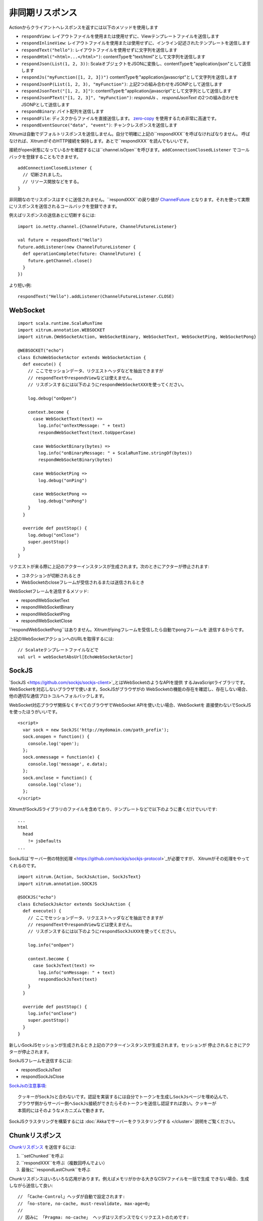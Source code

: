 非同期リスポンス
==============

Actionからクライアントへレスポンスを返すには以下のメソッドを使用します

* ``respondView``: レイアウトファイルを使用または使用せずに、Viewテンプレートファイルを送信します
* ``respondInlineView``: レイアウトファイルを使用または使用せずに、インライン記述されたテンプレートを送信します
* ``respondText("hello")``: レイアウトファイルを使用せずに文字列を送信します
* ``respondHtml("<html>...</html>")``: contentTypeを"text/html"として文字列を送信します
* ``respondJson(List(1, 2, 3))``: ScalaオブジェクトをJSONに変換し、contentTypeを"application/json"として送信します
* ``respondJs("myFunction([1, 2, 3])")`` contentTypeを"application/javascript"として文字列を送信します
* ``respondJsonP(List(1, 2, 3), "myFunction")``: 上記2つの組み合わせをJSONPとして送信します
* ``respondJsonText("[1, 2, 3]")``: contentTypeを"application/javascript"として文字列として送信します
* ``respondJsonPText("[1, 2, 3]", "myFunction")``: `respondJs` 、 `respondJsonText` の2つの組み合わせをJSONPとして送信します
* ``respondBinary``: バイト配列を送信します
* ``respondFile``: ディスクからファイルを直接送信します。 `zero-copy <http://www.ibm.com/developerworks/library/j-zerocopy/>`_ を使用するため非常に高速です。
* ``respondEventSource("data", "event")``: チャンクレスポンスを送信します

Xitrumは自動でデフォルトリスポンスを送信しません。自分で明確に上記の``respondXXX``を呼ばなければなりません。
呼ばなければ、XitrumがそのHTTP接続を保持します。あとで``respondXXX``を読んでもいいです。

接続がopen状態になっているかを確認するには``channel.isOpen``を呼びます。``addConnectionClosedListener``
でコールバックを登録することもできませす。

::

  addConnectionClosedListener {
    // 切断されました。
    // リソース開放などをする。
  }

非同期なのでリスポンスはすぐに送信されません。``respondXXX``の戻り値が
`ChannelFuture <http://netty.io/4.0/api/io/netty/channel/ChannelFuture.html>`_
となります。それを使って実際にリスポンスを送信されるコールバックを登録できます。

例えばリスポンスの送信あとに切断するには:

::

  import io.netty.channel.{ChannelFuture, ChannelFutureListener}

  val future = respondText("Hello")
  future.addListener(new ChannelFutureListener {
    def operationComplete(future: ChannelFuture) {
      future.getChannel.close()
    }
  })

より短い例:

::

  respondText("Hello").addListener(ChannelFutureListener.CLOSE)

WebSocket
---------

::

  import scala.runtime.ScalaRunTime
  import xitrum.annotation.WEBSOCKET
  import xitrum.{WebSocketAction, WebSocketBinary, WebSocketText, WebSocketPing, WebSocketPong}

  @WEBSOCKET("echo")
  class EchoWebSocketActor extends WebSocketAction {
    def execute() {
      // ここでセッションデータ、リクエストヘッダなどを抽出できますが
      // respondTextやrespondViewなどは使えません。
      // リスポンスするには以下のようにrespondWebSocketXXXを使ってください。

      log.debug("onOpen")

      context.become {
        case WebSocketText(text) =>
          log.info("onTextMessage: " + text)
          respondWebSocketText(text.toUpperCase)

        case WebSocketBinary(bytes) =>
          log.info("onBinaryMessage: " + ScalaRunTime.stringOf(bytes))
          respondWebSocketBinary(bytes)

        case WebSocketPing =>
          log.debug("onPing")

        case WebSocketPong =>
          log.debug("onPong")
      }
    }

    override def postStop() {
      log.debug("onClose")
      super.postStop()
    }
  }

リクエストが来る際に上記のアクターインスタンスが生成されます。次のときにアクターが停止されます:

* コネクションが切断されるとき
* WebSocketのcloseフレームが受信されるまたは送信されるとき

WebSocketフレームを送信するメソッド:

* respondWebSocketText
* respondWebSocketBinary
* respondWebSocketPing
* respondWebSocketClose

``respondWebSocketPong``はありません。Xitrumがpingフレームを受信したら自動でpongフレームを
送信するからです。

上記のWebSocketアクションへのURLを取得するには:

::

  // Scalateテンプレートファイルなどで
  val url = webSocketAbsUrl[EchoWebSocketActor]

SockJS
------

`SockJS <https://github.com/sockjs/sockjs-client>`_とはWebSocketのようなAPIを提供
するJavaScriptライブラリです。WebSocketを対応しないブラウザで使います。SockJSがブラウザがの
WebSocketの機能の存在を確認し、存在しない場合、他の適切な通信プロトコルへフォルバックします。

WebSocket対応ブラウザ関係なくすべてのブラウザでWebSocket APIを使いたい場合、WebSocketを
直接使わないでSockJSを使ったほうがいいです。

::

  <script>
    var sock = new SockJS('http://mydomain.com/path_prefix');
    sock.onopen = function() {
      console.log('open');
    };
    sock.onmessage = function(e) {
      console.log('message', e.data);
    };
    sock.onclose = function() {
      console.log('close');
    };
  </script>

XitrumがSockJSライブラリのファイルを含めており、テンプレートなどで以下のように書くだけでいいです:

::

  ...
  html
    head
      != jsDefaults
  ...

SockJSは`サーバー側の特別処理 <https://github.com/sockjs/sockjs-protocol>`_が必要ですが、
Xitrumがその処理をやってくれるのです。

::

  import xitrum.{Action, SockJsAction, SockJsText}
  import xitrum.annotation.SOCKJS

  @SOCKJS("echo")
  class EchoSockJsActor extends SockJsAction {
    def execute() {
      // ここでセッションデータ、リクエストヘッダなどを抽出できますが
      // respondTextやrespondViewなどは使えません。
      // リスポンスするには以下のようにrespondSockJsXXXを使ってください。

      log.info("onOpen")

      context.become {
        case SockJsText(text) =>
          log.info("onMessage: " + text)
          respondSockJsText(text)
      }
    }

    override def postStop() {
      log.info("onClose")
      super.postStop()
    }
  }

新しいSockJSセッションが生成されるとき上記のアクターインスタンスが生成されます。セッションが
停止されるときにアクターが停止されます。

SockJSフレームを送信するには:

* respondSockJsText
* respondSockJsClose

`SockJsの注意事項 <https://github.com/sockjs/sockjs-node#various-issues-and-design-considerations>`_:

::

  クッキーがSockJsと合わないです。認証を実装するには自分でトークンを生成しSockJsページを埋め込んで、
  ブラウザ側からサーバー側へSockJs接続ができたらそのトークンを送信し認証すれば良い。クッキーが
  本質的にはそのようなメカニズムで動きます。

SockJSクラスタリングを構築するには :doc:`Akkaでサーバーをクラスタリングする </cluster>`
説明をご覧ください。

Chunkリスポンス
----------------

`Chunkリスポンス <http://en.wikipedia.org/wiki/Chunked_transfer_encoding>`_ を送信するには:

1. ``setChunked``を呼ぶ
2. ``respondXXX``を呼ぶ（複数回呼んでよい）
3. 最後に``respondLastChunk``を呼ぶ

Chunkリスポンスはいろいろな応用があります。例えばメモリがかかる大きなCSVファイルを一括で生成
できない場合、生成しながら送信して良い:

::

  // 「Cache-Control」ヘッダが自動で設定されます:
  // 「no-store, no-cache, must-revalidate, max-age=0」
  //
  // 因みに 「Pragma: no-cache」 ヘッダはリスポンスでなくリクエストのためです:
  // http://palizine.plynt.com/issues/2008Jul/cache-control-attributes/
  setChunked()

  val generator = new MyCsvGenerator
  val header = generator.getHeader
  respondText(header, "text/csv")

  while (generator.hasNextLine) {
    val line = generator.nextLine
    respondText(line)
  }

  respondLastChunk()

注意:

* ヘッダが最初の``respondXXX``で送信されます。
* 末尾ヘッダがオプションで``respondLastChunk``に設定できます。
* :doc:`ページとアクションキャッシュ </cache>` はchunkリスポンスとは使えません。

Chunkリスポンスを``ActorAction``の組み合わせで
`Facebook BigPipe <http://www.cubrid.org/blog/dev-platform/faster-web-page-loading-with-facebook-bigpipe/>`_
が実装できます。

無限iframe
~~~~~~~~~~~

Chunkリスポンスで `Comet <http://en.wikipedia.org/wiki/Comet_(programming)/>`_ を
実装することが
`可能 <http://www.shanison.com/2010/05/10/stop-the-browser-%E2%80%9Cthrobber-of-doom%E2%80%9D-while-loading-comet-forever-iframe/>`_
です。

Iframeを含めるページ:

::

  ...
  <script>
    var functionForForeverIframeSnippetsToCall = function() {...}
  </script>
  ...
  <iframe width="1" height="1" src="path/to/forever/iframe"></iframe>
  ...

無限``<script>``を生成するアクションで:

::

  // 準備

  setChunked()

  // Firefox対応
  respondText("<html><body>123", "text/html")

  // curlを含む多くのクライアントが<script>をすぐに出しません。
  // 2KB仮データで対応。
  for (i <- 1 to 100) respondText("<script></script>\n")

そのあと実際データを送信するには:

::

  if (channel.isOpen)
    respondText("<script>parent.functionForForeverIframeSnippetsToCall()</script>\n")
  else
    // 切断されました。リソースなどを開放。
    // ``addConnectionClosedListener``を使って良い。

Event Source
~~~~~~~~~~~~

参考: http://dev.w3.org/html5/eventsource/

Event SourceはデータがUTF-8でchunkリスポンスの一種です。

Event Sourceをリスポンスするには``respondEventSource``を呼んでください（複数回可）:

::

  respondEventSource("data1", "event1")  // イベント名が「event1」となります
  respondEventSource("data2")            // イベント名がデフォルトで「message」となります
